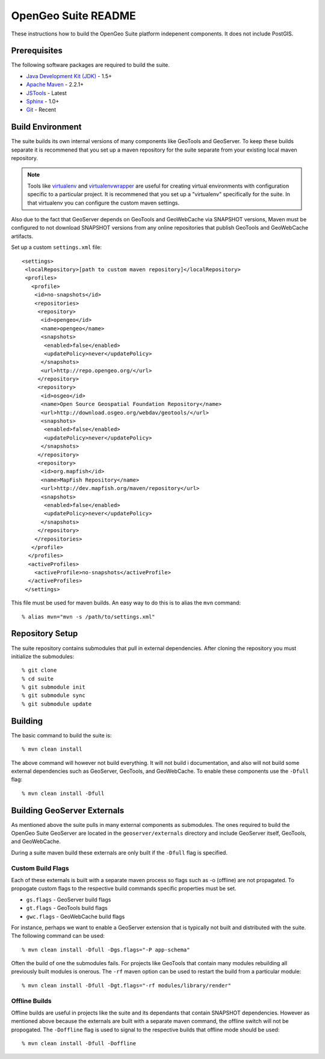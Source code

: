 OpenGeo Suite README
====================

These instructions how to build the OpenGeo Suite platform indepenent 
components. It does not include PostGIS. 

Prerequisites
-------------

The following software packages are required to build the suite.

* `Java Development Kit (JDK) <http://www.oracle.com/technetwork/java/javase/downloads/index-jdk5-jsp-142662.html>`_ - 1.5+
* `Apache Maven <http://maven.apache.org/download.html>`_ - 2.2.1+
* `JSTools <https://github.com/whitmo/jstools>`_ - Latest
* `Sphinx <http://sphinx.pocoo.org/>`_ - 1.0+
* `Git <http://git-scm.com/>`_ - Recent

Build Environment
-----------------

The suite builds its own internal versions of many components like GeoTools and 
GeoServer. To keep these builds separate it is recommened that you set up a 
maven repository for the suite separate from your existing local maven 
repository.

.. note::

   Tools like `virtualenv <http://pypi.python.org/pypi/virtualenv>`_ and `virtualenvwrapper <http://www.doughellmann.com/projects/virtualenvwrapper/>`_
   are useful for creating virtual environments with configuration specific to a   particular project. It is recommened that you set up a  "virtualenv" 
   specifically for the suite. In that virtualenv you can configure the custom 
   maven settings.

Also due to the fact that GeoServer depends on GeoTools and GeoWebCache via 
SNAPSHOT versions, Maven must be configured to not download SNAPSHOT versions 
from any online repositories that publish GeoTools and GeoWebCache artifacts.

Set up a custom ``settings.xml`` file::

  <settings>
   <localRepository>[path to custom maven repository]</localRepository>
   <profiles>
     <profile>
      <id>no-snapshots</id>
      <repositories>
       <repository>
        <id>opengeo</id>
        <name>opengeo</name>
        <snapshots>
         <enabled>false</enabled>
         <updatePolicy>never</updatePolicy>
        </snapshots>
        <url>http://repo.opengeo.org/</url>
       </repository>
       <repository>
        <id>osgeo</id>
        <name>Open Source Geospatial Foundation Repository</name>
        <url>http://download.osgeo.org/webdav/geotools/</url>
        <snapshots>
         <enabled>false</enabled>
         <updatePolicy>never</updatePolicy>
        </snapshots>
       </repository>
       <repository>
        <id>org.mapfish</id>
        <name>MapFish Repository</name>
        <url>http://dev.mapfish.org/maven/repository</url>
        <snapshots>
         <enabled>false</enabled>
         <updatePolicy>never</updatePolicy>
        </snapshots>
       </repository>
      </repositories>
     </profile>
    </profiles>
    <activeProfiles>
      <activeProfile>no-snapshots</activeProfile>
    </activeProfiles>
   </settings>
 
This file must be used for maven builds. An easy way to do this is to alias
the ``mvn`` command::

  % alias mvn="mvn -s /path/to/settings.xml"

Repository Setup
----------------

The suite repository contains submodules that pull in external dependencies. 
After cloning the repository you must initialize the submodules::

  % git clone 
  % cd suite
  % git submodule init
  % git submodule sync
  % git submodule update

Building
--------

The basic command to build the suite is::

  % mvn clean install

The above command will however not build everything. It will not build i
documentation, and also will not build some external dependencies such as 
GeoServer, GeoTools, and GeoWebCache. To enable these components use the 
``-Dfull`` flag::

  % mvn clean install -Dfull

Building GeoServer Externals
----------------------------

As mentioned above the suite pulls in many external components as submodules. 
The ones required to build the OpenGeo Suite GeoServer are located in the 
``geoserver/externals`` directory and include GeoServer itself, GeoTools, and 
GeoWebCache. 

During a suite maven build these externals are only built if the ``-Dfull`` flag
is specified. 

Custom Build Flags
^^^^^^^^^^^^^^^^^^

Each of these externals is built with a separate maven process so 
flags such as -o (offline) are not propagated. To propogate custom flags to the
respective build commands specific properties must be set.

* ``gs.flags`` - GeoServer build flags
* ``gt.flags`` - GeoTools build flags
* ``gwc.flags`` - GeoWebCache build flags

For instance, perhaps we want to enable a GeoServer extension that is typically
not built and distributed with the suite. The following command can be used::

  % mvn clean install -Dfull -Dgs.flags="-P app-schema"

Often the build of one the submodules fails. For projects like GeoTools that 
contain many modules rebuilding all previously built modules is onerous. The 
``-rf`` maven option can be used to restart the build from a particular module::

  % mvn clean install -Dfull -Dgt.flags="-rf modules/library/render"

Offline Builds
^^^^^^^^^^^^^^

Offline builds are useful in projects like the suite and its dependants that 
contain SNAPSHOT dependencies. However as mentioned above because the externals
are built with a separate maven command, the offline switch will not be 
propogated. The ``-Doffline`` flag is used to signal to the respective builds
that offline mode should be used::

  % mvn clean install -Dfull -Doffline






